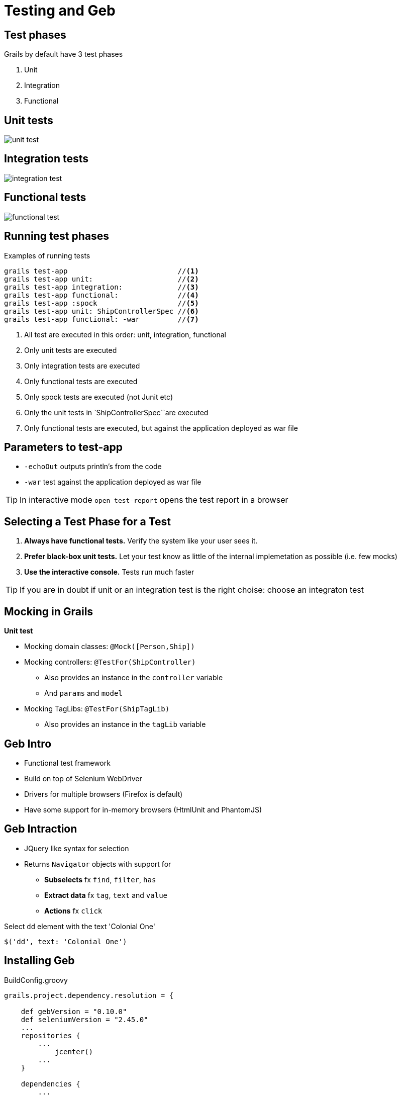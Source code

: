 = Testing and Geb

== Test phases

Grails by default have 3 test phases

. Unit
. Integration
. Functional

== Unit tests

image::unit-test.png[]



== Integration tests

image::integration-test.png[]



== Functional tests

image::functional-test.png[]




== Running test phases

[source,groovy,indent=0]
.Examples of running tests
----
grails test-app                          //<1>
grails test-app unit:                    //<2>
grails test-app integration:             //<3>
grails test-app functional:              //<4>
grails test-app :spock                   //<5>
grails test-app unit: ShipControllerSpec //<6>
grails test-app functional: -war         //<7>
----

<1> All test are executed in this order: unit, integration, functional
<2> Only unit tests are executed
<3> Only integration tests are executed
<4> Only functional tests are executed
<5> Only spock tests are executed (not Junit etc)
<6> Only the unit tests in `ShipControllerSpec``are executed
<7> Only functional tests are executed, but against the application deployed as war file

== Parameters to test-app

* `-echoOut` outputs println's from the code
* `-war` test against the application deployed as war file

TIP: In interactive mode `open test-report` opens the test report in a browser


== Selecting a Test Phase for a Test

. *Always have functional tests.* Verify the system like your user sees it.
. *Prefer black-box unit tests.* Let your test know as little of the internal implemetation as possible (i.e. few mocks)
. *Use the interactive console.* Tests run much faster

TIP: If you are in doubt if  unit or an integration test is the right choise: choose an integraton test


== Mocking in Grails

*Unit test*

* Mocking domain classes: `@Mock([Person,Ship])`
* Mocking controllers: `@TestFor(ShipController)`
** Also provides an instance in the `controller` variable
** And `params` and `model`
* Mocking TagLibs: `@TestFor(ShipTagLib)`
** Also provides an instance in the `tagLib` variable

== Geb Intro

* Functional test framework
* Build on top of Selenium WebDriver
* Drivers for multiple browsers (Firefox is default)
* Have some support for in-memory browsers (HtmlUnit and PhantomJS)

== Geb Intraction

* JQuery like syntax for selection
* Returns `Navigator` objects with support for
** *Subselects* fx `find`, `filter`, `has`
** *Extract data* fx `tag`, `text` and `value`
** *Actions* fx `click`

[source,groovy,indent=0]
.Select `dd` element with the text 'Colonial One'
----
$('dd', text: 'Colonial One')
----

== Installing Geb

[source,groovy,indent=0]
.BuildConfig.groovy
----
grails.project.dependency.resolution = {

    def gebVersion = "0.10.0"
    def seleniumVersion = "2.45.0"
    ...
    repositories {
        ...
	    jcenter()
        ...
    }

    dependencies {
        ...
        test("org.seleniumhq.selenium:selenium-support:$seleniumVersion") // Required fx to set values in select
        test("org.seleniumhq.selenium:selenium-firefox-driver:$seleniumVersion")
        test "org.gebish:geb-spock:$gebVersion"
    }

    plugins {
        ...
        test "org.grails.plugins:geb:$gebVersion"
    }
}
----

== Geb Spec Basics

[source,groovy,indent=0]
----
package scenarios

import geb.spock.GebReportingSpec

@Stepwise // Ensures the tests are run sequentially
class ShiplistAndEditSpec extends GebReportingSpec {

    // Spock specs here
}
----

== Scenario

*Lets test the following*

. Goto list of ships page
. Click edit link for 'Colonial One'
. Update category
. Return to list page and check it is really updated



== Geb Spec

The naive inmaintainable way

[source,groovy,indent=0]
----
void "Goto list of ships page"() {
    when:
    go 'http://localhost:8080/bsg/ship/list'

    then:
    $('h1').text() == 'The Fleet'
}
----

<<<

[source,groovy,indent=0]
----
void "Edit link brings me to edit page"() {
    when: 'Click on the edit link for Colonial One'
    Navigator dd = $('dd', text: 'Colonial One')
    Navigator article = dd.closest("article")
    Navigator link = article.find("a")

    and:
    link.click()

    then:
    $('h1').text() == 'Edit Ship'
}
----

<<<

[source,groovy,indent=0]
----
void "Update category"() {
    when:
    $('#shiptype').value('FREIGHT')
    $('input', type: 'submit').click()

    then:
    $('h1').text() == 'Show Ship'
}
----

<<<

[source,groovy,indent=0]
----
void "Check new value at ship list page"() {
    when:
    go 'http://localhost:8080/bsg/ship/list'

    and:
    Navigator dd = $('dd', text: 'Colonial One')
    Navigator article = dd.closest("article")

    then:
    article.find('dd', text: 'FREIGHT')
}
----


== Geb Spec - The Better Way

If we make a few scenarios, there will be

* Much duplication
* Many places to correct if we change the layout / DOM

We can correct this using _pages_ and _modules_


== Page Objects

*Describes a web page*

* Url
* How to check if we are at the correct place
* Content we wish to interact with

<<<

[source,groovy,indent=0]
----
package pages.ship

import geb.Page

class ShowPage extends Page {

    static url = "ship/show"

    static at = {
        title ==~ /Show Ship/
    }

    static content = {
        // TODO Could delete this or add elements to use
    }
}
----



== Modules

*Describes repeated content*

* Across pages
* Within the same page

<<<

[source,groovy,indent=0]
----
package pages.ship

import geb.Page
import modules.ship.ShipFormModule
import modules.ship.ShipInfoModule

class EditPage extends Page {

    static url = "ship/edit"

    static at = {
        title ==~ /Edit Ship/
    }

    static content = {
//      form{ module ShipFormModule, $('form') } // Like this, the module does not need a base
        form { module ShipFormModule }
        submitButton { $('input', type: 'submit') }
    }
}
----

<<<

[source,groovy,indent=0]
----
package modules.ship

import geb.Module

class ShipFormModule extends Module {

    static base = { $('form') }

    static content = {
        nameInput { $('#name').value() }
        shiptypeInput { $('#name').value() }
    }
}
----



== Module for repeated content in a page


[source,groovy,indent=0]
----
package modules.ship

import geb.Module

class ShipInfoModule extends Module {

    static content = {
        dds { $("dd", it) }
        name { dds(0).text() }
        shiptype{ dds(1).text() }
        crewsize{ dds(2).text() }
        // Could add more here
        editlink { $("a") }
    }
}
----

<<<


[source,groovy,indent=0]
----
package pages.ship

import geb.Page
import modules.ship.ShipInfoModule

class ListPage extends Page {

    static url = "ship/list"

    static at = {
        title ==~ /The Fleet/
    }

    static content = {
        ships { moduleList ShipInfoModule, $('section.shiplist article')}
    }

    ShipInfoModule findModuleForName(String name) {
        ships.find{ it.name == name }
    }

}
----


== Geb Spec - structured

Lets try to restructure the ugly spec from before

<<<

[source,groovy,indent=0]
----
void "Goto list of ships page"() {
    when:
    to ListPage

    then:
    at ListPage
}
----

<<<

[source,groovy,indent=0]
----
void "Edit link brings me to edit page"() {
    when: 'Click on the edit link for Colonial One'
    def link = findModuleForName('Colonial One').editlink

    and:
    link.click()

    then:
    at EditPage
}
----

<<<

[source,groovy,indent=0]
----
void "Update category"() {
    when:
    form.shiptype = 'FREIGHT'
    submitButton.click()

    then:
    at ShowPage
}
----

<<<

[source,groovy,indent=0]
----
void "Check new value at ship list page"() {
    when:
    to ListPage

    then:
    findModuleForName('Colonial One').shiptype == 'FREIGHT'
}
----


== Test reports

TIP: Besides the test-report, Geb provides a screenshot of how the test ended up looking like, and the html code for it.


== Interacting with the application

If you wish to interact with elements in your application, fx perform actions that are not available with the GUI (yet) etc. you would try this - which will not work!

[source,groovy,indent=0]
----
void "This does not work, as you are not running in the same JVM when performing Geb tests"() {
    setup: 'Create the ship - imagine this was not a publicly available action'
    Ship ship = new Ship(name: "Demetrious", shiptype: Shiptype.MISC, crewsize: 17, description: 'Demetrius is a sewage processing ship')
    ship.save()
    def id = ship.id

    when: 'Go to list page'
    to ListPage

    then: 'Check Demetrious is actually shown'
    findModuleForName('Demetrious')
    findModuleForName('Demetrious').shiptype == 'MISC'

    cleanup: 'You can delete it again if you do not need it'
    Ship.get(id).delete()
}
----

WARNING: You are runing in separate JVMs and that is why it doen NOT work

== The Remote Control Plugin

The Remote Control plugin can help with this

[source,groovy,indent=0]
----
repositories {
    ...
    mavenRepo "http://dl.bintray.com/alkemist/maven/"
}

plugins {
    ...
    compile ":remote-control:2.0"
}
----

== Remote Control example

[source,groovy,indent=0]
----
package scenarios

import dk.dm844.bsg.Ship
import dk.dm844.bsg.Shiptype
import geb.spock.GebReportingSpec
import grails.plugin.remotecontrol.RemoteControl
import pages.ship.ListPage

class RemoteControlDemoSpec extends GebReportingSpec {

    def remote = new RemoteControl()

    void "Demo test interaction with the application through remote control"() {
        setup: 'Create the ship - imagine this was not a publicly available action'
        def id = remote {
            Ship ship = new Ship(name: "Demetrious", shiptype: Shiptype.MISC, crewsize: 17, description: 'Demetrius is a sewage processing ship')
            ship.save()
            id = ship.id
        }

        when: 'Go to list page'
        to ListPage

        then: 'Check Demetrious is actually shown'
        findModuleForName('Demetrious')
        findModuleForName('Demetrious').shiptype == 'MISC'

        cleanup: 'You can delete it again if you do not need it'
        remote {
            Ship.get(id).delete()
        }
    }
}
----

== Using another driver

[source,groovy,indent=0]
.GebConfig.groovy
----
import org.openqa.selenium.chrome.ChromeDriver
import org.openqa.selenium.Dimension
import org.openqa.selenium.Point
import java.awt.*

def chromeDriver = new File('target/drivers/chrome/chromedriver')
downloadDriver(chromeDriver, driverLocationDependingOnOperatingSystem())
System.setProperty('webdriver.chrome.driver', chromeDriver.absolutePath)

driver = {
    def driverInstance = new ChromeDriver()
    def screenSize = Toolkit.defaultToolkit.screenSize
    def browserWindow = driverInstance.manage().window()
    browserWindow.size = new Dimension(screenSize.width.toInteger(), screenSize.height.toInteger())
    browserWindow.position = new Point(0, 0)
    driverInstance
}

private void downloadDriver(File file, String path) {
    if (!file.exists()) {
        println "Downloading chrome driver: ${path}"
        def ant = new AntBuilder()
        ant.get(src: path, dest: 'driver.zip')
        ant.unzip(src: 'driver.zip', dest: file.parent)
        ant.delete(file: 'driver.zip')
        ant.chmod(file: file, perm: '700')
    }
}

private String driverLocationDependingOnOperatingSystem() {
    String os = System.getProperty("os.name").toLowerCase();
    if( os.contains('mac')) {
        return "http://chromedriver.storage.googleapis.com/2.9/chromedriver_mac32.zip"
    }
    if( os.contains('win')) {
        return "http://chromedriver.storage.googleapis.com/2.9/chromedriver_win32.zip"
    }
    return "http://chromedriver.storage.googleapis.com/2.9/chromedriver_linux64.zip"

}
----

== Jenkins Setup

First make some swap space if you havent allready done so (see literature list)


== Installing Headless Server

 apt-get install xvfb xfonts-base xfonts-75dpi xfonts-100dpi

Add init.d script:

./etc/init.d/xvfb
----
#!/bin/bash

if [ -z "$1" ]; then
echo "`basename $0` {start|stop}"
exit
fi

case "$1" in
start)
/usr/bin/Xvfb :99 -ac -screen 0 1024x768x8 &
;;

stop)
killall Xvfb
;;
esac
----

<<<

 chmod 755 /etc/init.d/xvfb

To make the server automatically start at boot

  update-rc.d xvfb defaults 10

Start the server

 service xvfb start

== Installing Browser

It is possible to use Firefox, but here we will do the installation with Chrome

 wget -q -O - https://dl-ssl.google.com/linux/linux_signing_key.pub | sudo apt-key add -
 sudo sh -c 'echo deb http://dl.google.com/linux/chrome/deb/ stable main > /etc/apt/sources.list.d/google.list'
 apt-get update
 apt-get install google-chrome-stable

TIP: Make sure the tests run using the Chrome Browser

== Fixing startup time

Startup time is still affected by random entropy issue. To fix this fx do

Edit `java.security` in JRE library  `/usr/lib/jvm/java-8-oracle/jre/lib/security`

Edit this line

 securerandom.source=file:/dev/random

To

 securerandom.source=file:/dev/urandom

== Add Display Variable

In _Manage Jenkins_ -> _Configure System_

image::jenkins-display.png[]

Make sure Jenkins know where the "screen" is

TIP: Remember to configure your test job to not only run `unit:` test


== Debugging the Setup

In case you run into problems, use Imagemagick to take a creenshot

 DISPLAY=:99 import -window root filename.png





== Exercise

You can clone this project from git using

 git clone https://github.com/JacobAae/dm844-sample-project.git

Try to do the following

* Change so the name of each ship become a link to the show-page for each ship. Make a scenario that checks that the link works
* Try to make a scenario to create a new ship, and check that it appears on the show page
* Insert a delete button for each ship (with javascript confirm). Make a scenario that checks the button:
. Does not delete the ship if you don't accept
. Deletes the ship if you accept
* Setup your server to run functional tests :)


== Literature

* Chapter 9 in Grails in Action
* https://gebish.org/[]
* https://grails.org/plugin/geb[]
* https://grails.org/plugin/remote-control
* https://www.digitalocean.com/community/tutorials/how-to-add-swap-on-ubuntu-14-04[]
* http://www.labelmedia.co.uk/blog/setting-up-selenium-server-on-a-headless-jenkins-ci-build-machine.html[]


////








[source,html,indent=0]
----

----


[source,groovy,indent=0]
----

----


////
